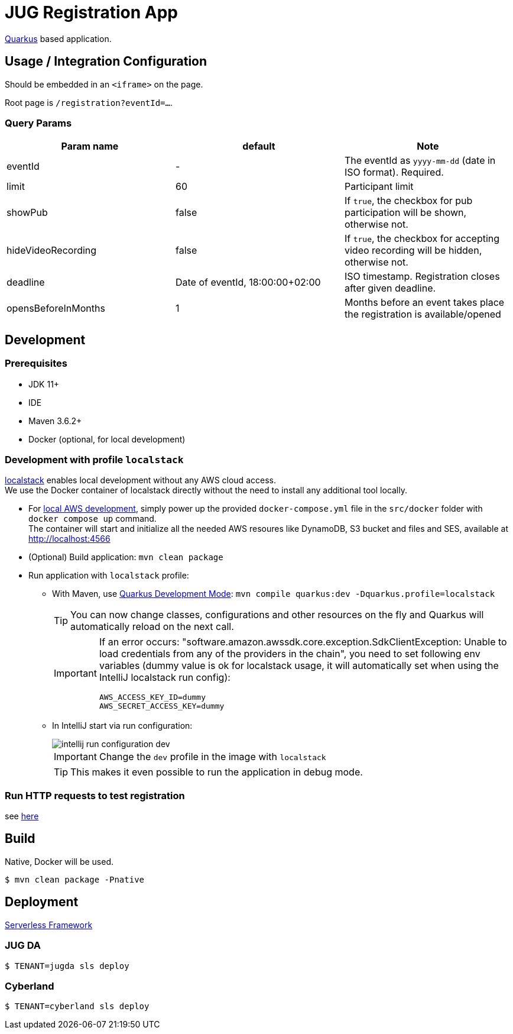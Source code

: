 = JUG Registration App
:icons: font

https://quarkus.io[Quarkus] based application.

== Usage / Integration Configuration

Should be embedded in an `<iframe>` on the page.

Root page is `/registration?eventId=...`.

=== Query Params

|===
|Param name |default |Note

|eventId
|-
|The eventId as `yyyy-mm-dd` (date in ISO format). Required.

|limit
|60
|Participant limit

|showPub
|false
|If `true`, the checkbox for pub participation will be shown, otherwise not.

|hideVideoRecording
|false
|If `true`, the checkbox for accepting video recording will be hidden, otherwise not.

|deadline
|Date of eventId, 18:00:00+02:00
|ISO timestamp. Registration closes after given deadline.

|opensBeforeInMonths
|1
|Months before an event takes place the registration is available/opened

|===


== Development

=== Prerequisites

* JDK 11+
* IDE
* Maven 3.6.2+
[[local-environment]]
* Docker (optional, for local development)

=== Development with profile `localstack`

https://github.com/localstack/localstack[localstack] enables local development without any AWS cloud access. +
We use the Docker container of localstack directly without the need to install any additional tool locally.

* For <<local-environment,local AWS development>>, simply power up the provided `docker-compose.yml` file in the `src/docker` folder with `docker compose up` command. +
The container will start and initialize all the needed AWS resoures like DynamoDB, S3 bucket and files and SES, available at http://localhost:4566
* (Optional) Build application: `mvn clean package`
* Run application with `localstack` profile:
** With Maven, use https://quarkus.io/guides/maven-tooling#development-mode[Quarkus Development Mode]: `mvn compile quarkus:dev -Dquarkus.profile=localstack`
+
TIP: You can now change classes, configurations and other resources on the fly and Quarkus will automatically reload on the next call.
+
[IMPORTANT]
====
If an error occurs: "software.amazon.awssdk.core.exception.SdkClientException: Unable to load credentials from any of the providers in the chain", you need to set following env variables (dummy value is ok for localstack usage, it will automatically set when using the IntelliJ localstack run config):
----
AWS_ACCESS_KEY_ID=dummy
AWS_SECRET_ACCESS_KEY=dummy
----
====

** In IntelliJ start via run configuration:
+
image::src/asciidoctor/images/intellij-run-configuration-dev.png[]
+
IMPORTANT: Change the `dev` profile in the image with `localstack`
+
TIP: This makes it even possible to run the application in debug mode.

=== Run HTTP requests to test registration

see link:misc/run-http-requests-manually.adoc[here]

== Build

Native, Docker will be used.

 $ mvn clean package -Pnative

== Deployment

https://www.serverless.com/[Serverless Framework]

=== JUG DA

 $ TENANT=jugda sls deploy

=== Cyberland

 $ TENANT=cyberland sls deploy
